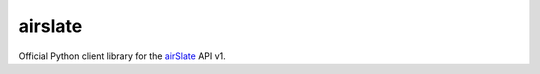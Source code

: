 ========
airslate
========

.. teaser-begin

Official Python client library for the `airSlate <https://www.airslate.com>`_
API v1.

.. teaser-end

